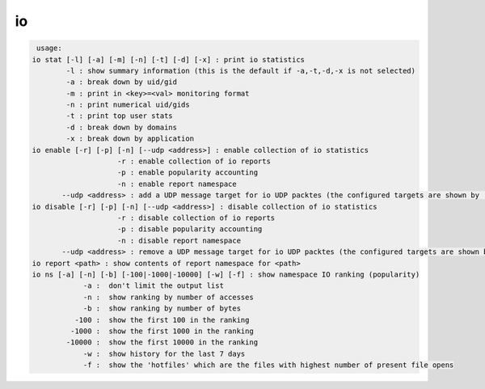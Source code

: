 io
--

.. code-block:: text

   usage:
  io stat [-l] [-a] [-m] [-n] [-t] [-d] [-x] : print io statistics
  	  -l : show summary information (this is the default if -a,-t,-d,-x is not selected)
  	  -a : break down by uid/gid
  	  -m : print in <key>=<val> monitoring format
  	  -n : print numerical uid/gids
  	  -t : print top user stats
  	  -d : break down by domains
  	  -x : break down by application
  io enable [-r] [-p] [-n] [--udp <address>] : enable collection of io statistics
  	              -r : enable collection of io reports
  	              -p : enable popularity accounting
  	              -n : enable report namespace
  	 --udp <address> : add a UDP message target for io UDP packtes (the configured targets are shown by 'io stat -l)
  io disable [-r] [-p] [-n] [--udp <address>] : disable collection of io statistics
  	              -r : disable collection of io reports
  	              -p : disable popularity accounting
  	              -n : disable report namespace
  	 --udp <address> : remove a UDP message target for io UDP packtes (the configured targets are shown by 'io stat -l)
  io report <path> : show contents of report namespace for <path>
  io ns [-a] [-n] [-b] [-100|-1000|-10000] [-w] [-f] : show namespace IO ranking (popularity)
  	      -a :  don't limit the output list
  	      -n :  show ranking by number of accesses
  	      -b :  show ranking by number of bytes
  	    -100 :  show the first 100 in the ranking
  	   -1000 :  show the first 1000 in the ranking
  	  -10000 :  show the first 10000 in the ranking
  	      -w :  show history for the last 7 days
  	      -f :  show the 'hotfiles' which are the files with highest number of present file opens
  
